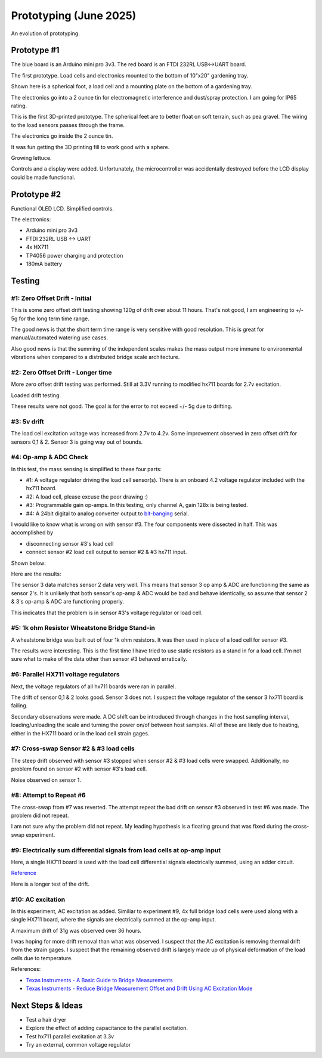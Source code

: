 Prototyping (June 2025)
=======================

An evolution of prototyping.

Prototype #1
------------
The blue board is an Arduino mini pro 3v3. The red board is an FTDI 232RL USB<->UART board.

.. image:: binary/growbies_bug.jpg


The first prototype. Load cells and electronics mounted to the bottom of 10"x20" gardening tray.

.. image:: binary/proto0_0.jpg


Shown here is a spherical foot, a load cell and a mounting plate on the bottom of a gardening tray.

.. image:: binary/proto0_1.jpg



The electronics go into a 2 ounce tin for electromagnetic interference and dust/spray protection.
I am going for IP65 rating.

.. image:: binary/proto0_2.jpg

.. image:: binary/ip65.png

This is the first 3D-printed prototype. The spherical feet are to better float on soft terrain,
such as pea gravel. The wiring to the load sensors passes through the frame.

.. image:: binary/proto1_0.jpg

The electronics go inside the 2 ounce tin.

.. image:: binary/proto1_1.jpg

It was fun getting the 3D printing fill to work good with a sphere.

.. image:: binary/inside_spherical_foot.jpg

Growing lettuce.

.. image:: binary/proto1_2.jpg

Controls and a display were added. Unfortunately, the microcontroller was accidentally destroyed
before the LCD display could be made functional.

.. image:: binary/proto1_3.jpg

Prototype #2
------------
Functional OLED LCD. Simplified controls.

.. image:: binary/proto2_0.jpg

The electronics:

- Arduino mini pro 3v3
- FTDI 232RL USB <-> UART
- 4x HX711
- TP4056 power charging and protection
- 180mA battery

.. image:: binary/proto2_1.jpg


Testing
-------

#1: Zero Offset Drift - Initial
~~~~~~~~~~~~~~~~~~~~~~~~~~~~~~~
This is some zero offset drift testing showing 120g of drift over about 11 hours. That's not
good, I am engineering to +/- 5g for the long term time range.

.. image:: binary/3.3_hx711_drift.png


The good news is that the short term time range is very sensitive with good resolution. This is
great for manual/automated watering use cases.

Also good news is that the summing of the independent scales makes the mass output more immune to
environmental vibrations when compared to a distributed bridge scale architecture.

.. image:: binary/desk_vibrations.png

#2: Zero Offset Drift - Longer time
~~~~~~~~~~~~~~~~~~~~~~~~~~~~~~~~~~~
More zero offset drift testing was performed. Still at 3.3V running to modified hx711 boards for
2.7v excitation.

.. image:: binary/drift-3.3v_hx711-unloaded-long_test.png

Loaded drift testing.

.. image:: binary/drift-3.3v_hx711-loaded-long_test.png

These results were not good. The goal is for the error to not exceed +/- 5g due to drifting.

#3: 5v drift
~~~~~~~~~~~~
The load cell excitation voltage was increased from 2.7v to 4.2v. Some improvement observed in
zero offset drift for sensors 0,1 & 2. Sensor 3 is going way out of bounds.

.. image:: binary/drift-5v.png

#4: Op-amp & ADC Check
~~~~~~~~~~~~~~~~~~~~~~

In this test, the mass sensing is simplified to these four parts:

.. image:: binary/mass_sensing-4_parts.png

- #1: A voltage regulator driving the load cell sensor(s). There is an onboard 4.2 voltage
  regulator included with the hx711 board.
- #2: A load cell, please excuse the poor drawing :)
- #3: Programmable gain op-amps. In this testing, only channel A, gain 128x is being tested.\
- #4: A 24bit digital to analog converter output to
  `bit-banging <https://en.wikipedia.org/wiki/Bit_banging>`_ serial.


I would like to know what is wrong on with sensor #3. The four components were dissected in half.
This was accomplished by

- disconnecting sensor #3's load cell
- connect sensor #2 load cell output to sensor #2 & #3 hx711 input.

Shown below:

.. image:: binary/dissected.png


Here are the results:

.. image:: binary/op_amp-adc-check.png

The sensor 3 data matches sensor 2 data very well. This means that sensor 3 op amp & ADC are
functioning the same as sensor 2's. It is unlikely that both sensor's op-amp & ADC would be bad
and behave identically, so assume that sensor 2 & 3's op-amp & ADC are functioning properly.

This indicates that the problem is in sensor #3's voltage regulator or load cell.

#5: 1k ohm Resistor Wheatstone Bridge Stand-in
~~~~~~~~~~~~~~~~~~~~~~~~~~~~~~~~~~~~~~~~~~~~~~
A wheatstone bridge was built out of four 1k ohm resistors. It was then used in place of a load
cell for sensor #3.

.. image:: binary/resistor_standin.jpg

The results were interesting. This is the first time I have tried to use static resistors as a
stand in for a load cell. I'm not sure what to make of the data other than sensor #3 behaved
erratically.

.. image:: binary/resistor_standin.png

#6: Parallel HX711 voltage regulators
~~~~~~~~~~~~~~~~~~~~~~~~~~~~~~~~~~~~~
Next, the voltage regulators of all hx711 boards were ran in parallel.

.. image:: binary/common_excitation_0.png

The drift of sensor 0,1 & 2 looks good. Sensor 3 does not. I suspect the voltage regulator of the
sensor 3 hx711 board is failing.

Secondary observations were made. A DC shift can be introduced through changes in the host
sampling interval, loading/unloading the scale and turning the power on/of between host samples.
All of these are likely due to heating, either in the HX711 board or in the load cell strain gages.

.. image binary/common_excitation_1.png

#7: Cross-swap Sensor #2 & #3 load cells
~~~~~~~~~~~~~~~~~~~~~~~~~~~~~~~~~~~~~~~~
The steep drift observed with sensor #3 stopped when sensor #2 & #3 load cells were swapped.
Additionally, no problem found on sensor #2 with sensor #3's load cell.

Noise observed on sensor 1.

.. image:: binary/cross_swap_load_cell.png

#8: Attempt to Repeat #6
~~~~~~~~~~~~~~~~~~~~~~~~

The cross-swap from #7 was reverted. The attempt repeat the bad drift on sensor #3 observed in
test #6 was made. The problem did not repeat.

.. image:: binary/did_not_repeat.png

I am not sure why the problem did not repeat. My leading hypothesis is a floating ground that
was fixed during the cross-swap experiment.

#9: Electrically sum differential signals from load cells at op-amp input
~~~~~~~~~~~~~~~~~~~~~~~~~~~~~~~~~~~~~~~~~~~~~~~~~~~~~~~~~~~~~~~~~~~~~~~~~
Here, a single HX711 board is used with the load cell differential signals electrically summed,
using an adder circuit.

.. image:: binary/adder_circuit.png

.. image:: binary/adder_circuit_physical.png

`Reference <https://electronics.stackexchange
.com/questions/358105/fully-differential-amplifier-adder>`_

.. image:: binary/diff_signal_adder_zero_offset_drift_0.png

Here is a longer test of the drift.

.. image:: binary/diff_signal_adder_zero_offset_drift_1.png

#10: AC excitation
~~~~~~~~~~~~~~~~~~
In this experiment, AC excitation as added. Similiar to experiment #9, 4x full bridge load cells
were used along with a single HX711 board, where the signals are electrically summed at the
op-amp input.

A maximum drift of 31g was observed over 36 hours.

.. image:: binary/ac_excitation_0.png

I was hoping for more drift removal than what was observed. I suspect that the AC excitation is
removing thermal drift from the strain gages. I suspect that the remaining observed drift is
largely made up of physical deformation of the load cells due to temperature.

References:

- `Texas Instruments - A Basic Guide to Bridge Measurements <https://www.ti.com/lit/an/sbaa532a/sbaa532a.pdf?ts=1750655121715>`_
- `Texas Instruments - Reduce Bridge Measurement Offset and Drift Using AC Excitation Mode <https://www.ti.com/lit/ab/sbaa290a/sbaa290a.pdf?ts=1750673756912&ref_url=https%253A%252F%252Fwww.google.com%252F>`_

Next Steps & Ideas
------------------
- Test a hair dryer
- Explore the effect of adding capacitance to the parallel excitation.
- Test hx711 parallel excitation at 3.3v
- Try an external, common voltage regulator
